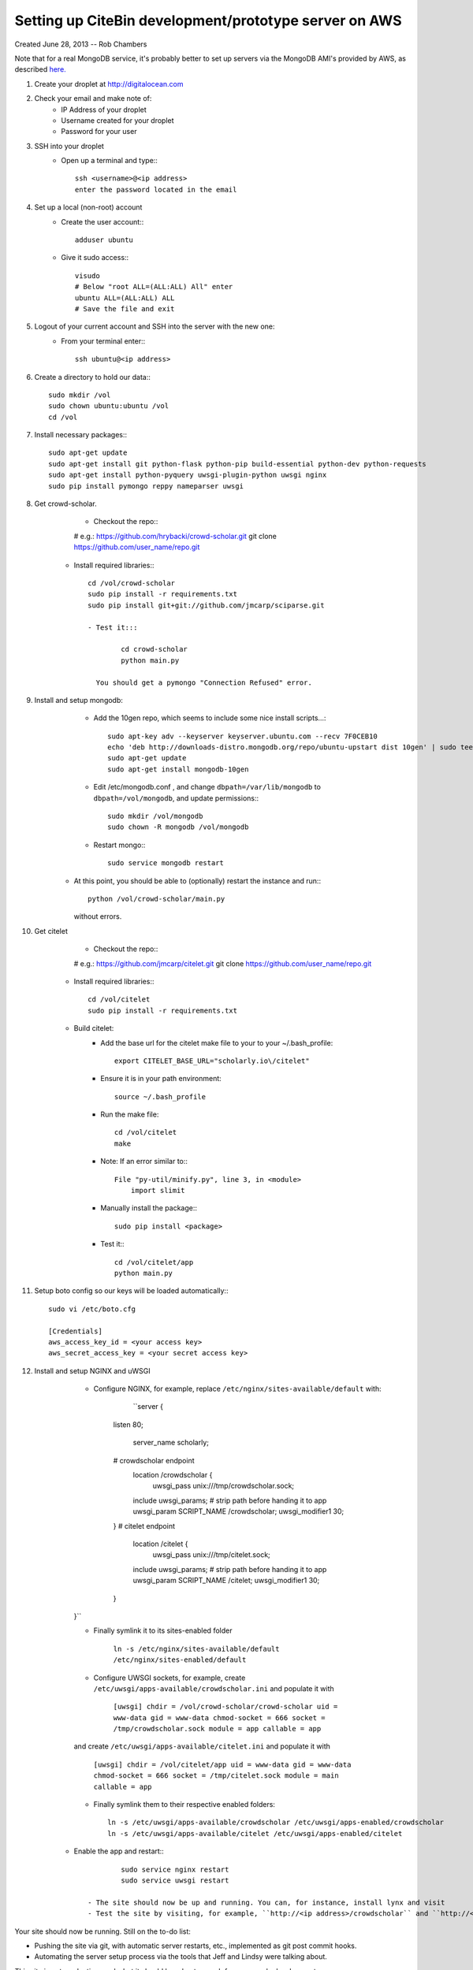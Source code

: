 Setting up CiteBin development/prototype server on AWS
------------------------------------------------------

Created June 28, 2013  -- Rob Chambers

Note that for a real MongoDB service, it's probably better to set up servers via the MongoDB AMI's
provided by AWS, as described `here. <http://docs.mongodb.org/ecosystem/tutorial/deploy-mongodb-from-aws-marketplace/#deploy-mongodb-from-aws-marketplace>`_

#) Create your droplet at http://digitalocean.com

#) Check your email and make note of:
    - IP Address of your droplet
    - Username created for your droplet
    - Password for your user

#) SSH into your droplet
    - Open up a terminal and type:::
        
        ssh <username>@<ip address>
        enter the password located in the email

#) Set up a local (non-root) account
    - Create the user account:::
        
        adduser ubuntu
    
    - Give it sudo access:::
        
        visudo
        # Below "root ALL=(ALL:ALL) All" enter 
        ubuntu ALL=(ALL:ALL) ALL
        # Save the file and exit

#) Logout of your current account and SSH into the server with the new one:
    - From your terminal enter::: 
        
        ssh ubuntu@<ip address>
    
#) Create a directory to hold our data:::
    
    sudo mkdir /vol
    sudo chown ubuntu:ubuntu /vol
    cd /vol   
        
#) Install necessary packages:::
	
	sudo apt-get update
	sudo apt-get install git python-flask python-pip build-essential python-dev python-requests
	sudo apt-get install python-pyquery uwsgi-plugin-python uwsgi nginx
	sudo pip install pymongo reppy nameparser uwsgi
	
#) Get crowd-scholar.
	- Checkout the repo:::
        
        # e.g.: https://github.com/hrybacki/crowd-scholar.git
        git clone https://github.com/user_name/repo.git
        	
    - Install required libraries:::
        
        cd /vol/crowd-scholar
        sudo pip install -r requirements.txt
        sudo pip install git+git://github.com/jmcarp/sciparse.git

	- Test it:::
		
		cd crowd-scholar
		python main.py
		
	  You should get a pymongo "Connection Refused" error. 
	  
#) Install and setup mongodb:
	- Add the 10gen repo, which seems to include some nice install scripts...::
	
	    sudo apt-key adv --keyserver keyserver.ubuntu.com --recv 7F0CEB10
	    echo 'deb http://downloads-distro.mongodb.org/repo/ubuntu-upstart dist 10gen' | sudo tee /etc/apt/sources.list.d/10gen.list
	    sudo apt-get update
	    sudo apt-get install mongodb-10gen

	- Edit /etc/mongodb.conf , and change ``dbpath=/var/lib/mongodb`` to ``dbpath=/vol/mongodb``, and update permissions:::
	
            sudo mkdir /vol/mongodb
            sudo chown -R mongodb /vol/mongodb
		
	- Restart mongo:::
	
	    sudo service mongodb restart                                                                                         
    - At this point, you should be able to (optionally) restart the instance and run:::
	
	    python /vol/crowd-scholar/main.py
		
      without errors.

#) Get citelet
	- Checkout the repo:::
        
        # e.g.: https://github.com/jmcarp/citelet.git
        git clone https://github.com/user_name/repo.git
        	
    - Install required libraries:::
        
        cd /vol/citelet
        sudo pip install -r requirements.txt

    - Build citelet:
        - Add the base url for the citelet make file to your to your ~/.bash_profile::
            
            export CITELET_BASE_URL="scholarly.io\/citelet"
        
        - Ensure it is in your path environment::
            
            source ~/.bash_profile

        - Run the make file::
        
            cd /vol/citelet
            make

        - Note: If an error similar to:::
        
            File "py-util/minify.py", line 3, in <module>
                import slimit
            
        - Manually install the package:::
            
            sudo pip install <package>

	- Test it:::
		
		cd /vol/citelet/app
		python main.py
		
#) Setup boto config so our keys will be loaded automatically:::
        
        sudo vi /etc/boto.cfg
        
        [Credentials]
        aws_access_key_id = <your access key> 
        aws_secret_access_key = <your secret access key>
	  
#) Install and setup NGINX and uWSGI	  
	- Configure NGINX, for example, replace ``/etc/nginx/sites-available/default``  with:
	
		``server {
            listen   80;
	
	        server_name scholarly;
	
            # crowdscholar endpoint
	        location /crowdscholar { 
	            uwsgi_pass unix:///tmp/crowdscholar.sock;
                include uwsgi_params;
                # strip path before handing it to app
                uwsgi_param SCRIPT_NAME /crowdscholar;
                uwsgi_modifier1 30;
            }
            # citelet endpoint
	        location /citelet { 
	            uwsgi_pass unix:///tmp/citelet.sock;
                include uwsgi_params;
                # strip path before handing it to app
                uwsgi_param SCRIPT_NAME /citelet;
                uwsgi_modifier1 30;
            }
        }``

        - Finally symlink it to its sites-enabled folder

            ``ln -s /etc/nginx/sites-available/default /etc/nginx/sites-enabled/default``

	- Configure UWSGI sockets, for example, create ``/etc/uwsgi/apps-available/crowdscholar.ini`` and populate it with
	
		``[uwsgi]
		chdir = /vol/crowd-scholar/crowd-scholar
		uid = www-data
		gid = www-data
		chmod-socket = 666
		socket = /tmp/crowdscholar.sock
		module = app
		callable = app``

        and create ``/etc/uwsgi/apps-available/citelet.ini`` and populate it with
	
		``[uwsgi]
		chdir = /vol/citelet/app
		uid = www-data
		gid = www-data
		chmod-socket = 666
		socket = /tmp/citelet.sock
		module = main
		callable = app``

        - Finally symlink them to their respective enabled folders::

            ln -s /etc/uwsgi/apps-available/crowdscholar /etc/uwsgi/apps-enabled/crowdscholar
            ln -s /etc/uwsgi/apps-available/citelet /etc/uwsgi/apps-enabled/citelet
	
    - Enable the app and restart:::
	
		sudo service nginx restart
		sudo service uwsgi restart
		
	- The site should now be up and running. You can, for instance, install lynx and visit
	- Test the site by visiting, for example, ``http://<ip address>/crowdscholar`` and ``http://<ip address>/citelet``.
		
		
Your site should now be running. Still on the to-do list:

* Pushing the site via git, with automatic server restarts, etc., implemented as git post commit hooks.
* Automating the server setup process via the tools that Jeff and Lindsy were talking about.

This site is not production ready, but it should be robust enough for some early development.
